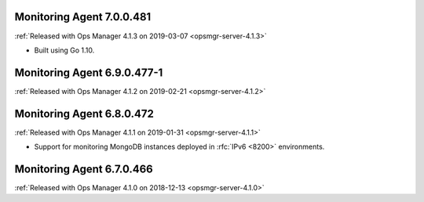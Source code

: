 .. _monitoring-7.0.0.481:

Monitoring Agent 7.0.0.481
--------------------------

:ref:`Released with Ops Manager 4.1.3 on 2019-03-07 <opsmgr-server-4.1.3>`

- Built using Go 1.10.

.. _monitoring-6.9.0.477-1:

Monitoring Agent 6.9.0.477-1
----------------------------

:ref:`Released with Ops Manager 4.1.2 on 2019-02-21 <opsmgr-server-4.1.2>`

.. _monitoring-6.8.0.472:

Monitoring Agent 6.8.0.472
--------------------------

:ref:`Released with Ops Manager 4.1.1 on 2019-01-31 <opsmgr-server-4.1.1>`

- Support for monitoring MongoDB instances deployed in :rfc:`IPv6 <8200>`
  environments.

.. _monitoring-6.7.0.466:

Monitoring Agent 6.7.0.466
--------------------------

:ref:`Released with Ops Manager 4.1.0 on 2018-12-13 <opsmgr-server-4.1.0>`
